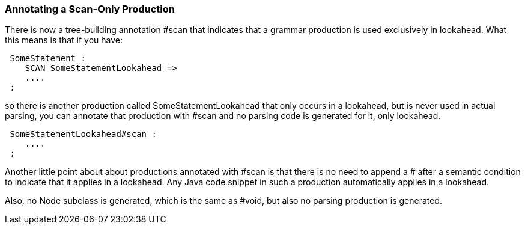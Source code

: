 :imagesdir: ../images
//
=== Annotating a Scan-Only Production

(((Annotations, Scan-Only Production))) (((Scanning, Scan-Only Production, Annotation)))
There is now a tree-building annotation #scan that indicates that a grammar production is used exclusively in lookahead. What this means is that if you have:
----
 SomeStatement : 
    SCAN SomeStatementLookahead =>
    .... 
 ;
----

so there is another production called SomeStatementLookahead that only occurs in a lookahead, but is never used in actual parsing, you can annotate that production with #scan and no parsing code is generated for it, only lookahead.
----
 SomeStatementLookahead#scan :
    ....
 ;
----

Another little point about about productions annotated with #scan is that there is no need to append a # after a semantic condition to indicate that it applies in a lookahead. Any Java code snippet in such a production automatically applies in a lookahead.

Also, no Node subclass is generated, which is the same as #void, but also no parsing production is generated.
